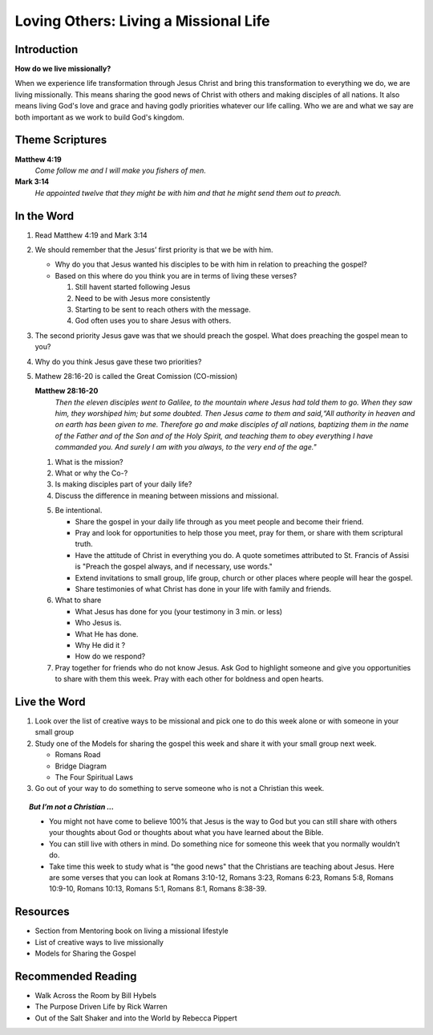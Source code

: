 
=============================================
Loving Others: Living a Missional Life
=============================================

Introduction
------------

**How do we live missionally?**

When we experience life transformation through Jesus Christ and bring this transformation to everything we do, we are living missionally.  This means sharing the good news of Christ with others and making disciples of all nations.  It also means living God's love and grace and having godly priorities whatever our life calling. Who we are and what we say are both important as we work to build God's kingdom.

.. only:: leader

	How did it go?
	^^^^^^^^^^^^^^

	1. From last week’s lesson what did you learn about service?

	2. Did you do any of the service projects? How did you feel? What did you learn?

	3. Did any of the service projects help you realize a hidden gift, passion or idea that you didn’t have before?

	Who We Are
	^^^^^^^^^^

	* Do you have a life mission statement or verse? If so what is it and why did you choose it?  If not, spend a few minutes brainstorming with your group to start the process of finding one.

	.. topic:: *Leader Note*

		You might want to ask them to come prepared for this or give time to write.
	
	**OR**

	* Discuss your favorite adventure movie. What was the mission of the movie/main characters?

	See suggestions in History Sharing Appendix for more ideas.
 
	What About You?
	^^^^^^^^^^^^^^^
	1. Have you been on a missions trip or local outreach before? Describe your experience.

	2. Is it hard for you to share your faith? Explain.

	3. What are some reasons why people don’t share their faith?

	4. Have you shared your faith with a family member ? friend? co-worker? how did it go?

	.. topic:: *But, I'm not a Christian ...*

		* *When you were growing up what did you think was the purpose of life? Has your idea of your purpose changed as an adult?*
 		* *How do you feel when Christians talk to you about their faith?*


Theme Scriptures
----------------

**Matthew 4:19** 
	*Come follow me and I will make you fishers of men.*

**Mark 3:14**
	*He appointed twelve that they might be with him and that he might send them out to preach.*

In the Word
-----------

1.	Read Matthew 4:19 and Mark 3:14

2.	We should remember that the Jesus’ first priority is that we be with him.
	
	*	Why do you that Jesus wanted his disciples to be with him in relation to preaching the gospel?
	
	*	Based on this where do you think you are in terms of living these verses?

		1. Still havent started following Jesus

		2. Need to be with Jesus more consistently

		3. Starting to be sent to reach others with the message.

		4. God often uses you to share Jesus with others.

	.. only:: leader

		.. topic:: *Leader's Note*

			We don’t stop sharing the gospel just because we’ve missed a quiet time. However, it should always be our top priority to live from the overflow of God and not in our own strength.

3.	The second priority Jesus gave was that we should preach the gospel. What does preaching the gospel mean to you?

4.	Why do you think Jesus gave these two priorities?

5.	Mathew 28:16-20 is called the Great Comission (CO-mission)

	**Matthew 28:16-20**
		*Then the eleven disciples went to Galilee, to the mountain where Jesus had told them to go. When they saw him, they worshiped him; but some doubted. Then Jesus came to them and said,“All authority in heaven and on earth has been given to me. Therefore go and make disciples of all nations, baptizing them in the name of the Father and of the Son and of the Holy Spirit, and teaching them to obey everything I have commanded you. And surely I am with you always, to the very end of the age."*

	1.	What is the mission?

	2.	What or why the Co-?

		.. only:: leader
	
			.. topic:: *Leader Note*

				God's mission is making disciples who will live for him in every area of life. The co- talks about the partnership with Jesus who 'will be with us always'. Some commentaries say that this phrase “Therefore go” is translated from Greek “as you go” meaning as you are doing your daily life make disciples. When we live this way it is called living a missional life.

	3.	Is making disciples part of your daily life?

	4.	Discuss the difference in meaning between missions and missional.

	.. only:: leader

		.. topic:: *Leader Note*

			"This is what it means to be missional. We experience the transforming truth of Christ and bring it to everything we do. Sometimes this means we work to share the specific truth of Christ’s grace. This is the traditional approach to missions. But often we share the common truth of grace, helping others to understand how their work contributes to the common good."

			“Witness is not just a little activity we do now and again. Witness is who we are,” said Guder. “The world will encounter God’s love in Christ… because Christians are equipped by God’s Spirit using Scripture to demonstrate the truth, the relevance, the healing power of the gospel.”  

				-- http://www.thehighcalling.org

	5.	Be intentional.

		* Share the gospel in your daily life through as you meet people and become their friend.

		* Pray and look for opportunities to help those you meet, pray for them, or share with them scriptural truth.

		* Have the attitude of Christ in everything you do.  A quote sometimes attributed to St. Francis of Assisi is "Preach the gospel always, and if necessary, use words."

		* Extend invitations to small group, life group, church or other places where people will hear the gospel.

		* Share testimonies of what Christ has done in your life with family and friends.

	6.	What to share

		* What Jesus has done for you (your testimony in 3 min. or less)
		* Who Jesus is.
		* What He has done.
		* Why He did it ?
		* How do we respond?

	7.	Pray together for friends who do not know Jesus.  Ask God to highlight someone and give you opportunities to share with them this week. Pray with each other for boldness and open hearts.

Live the Word
-------------

1.	Look over the list of creative ways to be missional and pick one to do this week alone or with someone in your small group

2.	Study  one of the Models for sharing the gospel this week and share it with your small group next week.
 
	* Romans Road
	* Bridge Diagram
	* The Four Spiritual Laws

3.	Go out of your way to do something to serve someone who is not a Christian this week.

.. topic:: *But I’m not a Christian ...*	

	* You might not have come to believe 100% that Jesus is the way to God but you can still share with others your thoughts about God or thoughts about what you have learned about the Bible.
	* You can still live with others in mind. Do something nice for someone this week that you normally wouldn’t do.
	* Take time this week to study what is "the good news" that the Christians are teaching about Jesus. Here are some verses that you can look at Romans 3:10-12, Romans 3:23, Romans 6:23, Romans 5:8, Romans 10:9-10, Romans 10:13,  Romans 5:1, Romans 8:1, Romans 8:38-39.

Resources
---------

* Section from Mentoring book on living a missional lifestyle 
* List of creative ways to live missionally 
* Models for Sharing the Gospel

Recommended Reading
-------------------

* Walk Across the Room by Bill Hybels
* The Purpose Driven Life by Rick Warren
* Out of the Salt Shaker and into the World by Rebecca Pippert